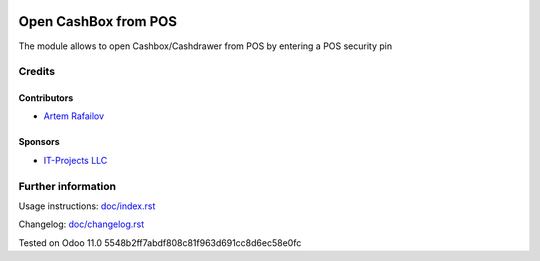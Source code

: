.. image:: https://img.shields.io/badge/license-LGPL--3-blue.png
   :target: https://www.gnu.org/licenses/lgpl
   :alt: License: LGPL-3

=======================
 Open CashBox from POS
=======================

The module allows to open Cashbox/Cashdrawer from POS by entering a POS security pin

Credits
=======

Contributors
------------
* `Artem Rafailov <https://it-projects.info/team/Ommo73>`__

Sponsors
--------
* `IT-Projects LLC <https://it-projects.info>`__


Further information
===================

Usage instructions: `<doc/index.rst>`_

Changelog: `<doc/changelog.rst>`_

Tested on Odoo 11.0 5548b2ff7abdf808c81f963d691cc8d6ec58e0fc
